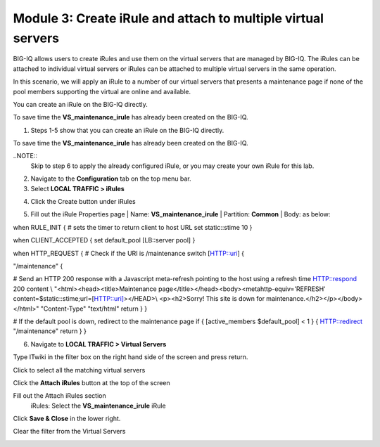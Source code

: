 Module 3: Create iRule and attach to multiple virtual servers
=============================================================

BIG-IQ allows users to create iRules and use them on the virtual servers that are managed by BIG-IQ. The iRules can be attached to individual virtual servers or iRules can be attached to multiple virtual servers in the same operation.

In this scenario, we will apply an iRule to a number of our virtual servers that presents a maintenance page if none of the pool members supporting the virtual are online and available.

You can create an iRule on the BIG-IQ directly.

To save time the **VS\_maintenance\_irule** has already been created on the BIG-IQ.

1. Steps 1-5 show that you can create an iRule on the BIG-IQ directly.

To save time the **VS\_maintenance\_irule** has already been created on the BIG-IQ.

..NOTE::
     Skip to step 6 to apply the already configured iRule, or you may create your own iRule for this lab.


2. Navigate to the **Configuration** tab on the top menu bar.

3. Select **LOCAL TRAFFIC > iRules**

|image24|

4. Click the Create button under iRules

|image25|

5. Fill out the iRule Properties page
   | Name: **VS\_maintenance\_irule**
   | Partition: **Common**
   | Body: as below:

when RULE\_INIT {
# sets the timer to return client to host URL
set static::stime 10
}

when CLIENT\_ACCEPTED {
set default\_pool [LB::server pool]
}

when HTTP\_REQUEST {
# Check if the URI is /maintenance
switch [HTTP::uri] {

"/maintenance" {

# Send an HTTP 200 response with a Javascript meta-refresh pointing to the host using a refresh time
HTTP::respond 200 content \\
"<html><head><title>Maintenance page</title></head><body><metahttp-equiv='REFRESH' content=$static::stime;url=[HTTP::uri]></HEAD>\\
<p><h2>Sorry! This site is down for maintenance.</h2></p></body></html>" "Content-Type" "text/html"
return
}
}

# If the default pool is down, redirect to the maintenance page
if { [active\_members $default\_pool] < 1 } {
HTTP::redirect "/maintenance"
return
}
}

|image26|

6. | Navigate to **LOCAL TRAFFIC > Virtual Servers**

|image27|

Type ITwiki in the filter box on the right hand side of the screen and press return.

|image28|

| Click to select all the matching virtual servers

|image29|


Click the **Attach iRules** button at the top of the screen

|image30|

Fill out the Attach iRules section
   | iRules: Select the **VS\_maintenance\_irule** iRule

|image31|

Click **Save & Close** in the lower right.

Clear the filter from the Virtual Servers

|image32|

.. |image24| image:: media/image24.png
   :width: 2.34346in
   :height: 1.44774in
.. |image25| image:: media/image25.png
   :width: 1.12486in
   :height: 1.02071in
.. |image26| image:: media/image26.png
   :width: 6.50000in
   :height: 2.42917in
.. |image27| image:: media/image16.png
   :width: 2.32263in
   :height: 0.78115in
.. |image28| image:: media/image27.png
   :width: 3.43707in
   :height: 0.69783in
.. |image29| image:: media/image28.png
   :width: 6.50000in
   :height: 3.04375in
.. |image30| image:: media/image29.png
   :width: 3.18125in
   :height: 0.98529in
.. |image31| image:: media/image30.png
   :width: 6.50000in
   :height: 3.36181in
.. |image32| image:: media/image31.png
   :width: 2.91630in
   :height: 1.41649in